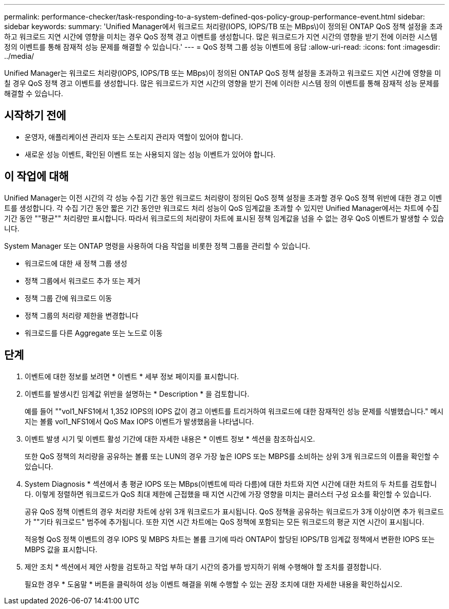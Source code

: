 ---
permalink: performance-checker/task-responding-to-a-system-defined-qos-policy-group-performance-event.html 
sidebar: sidebar 
keywords:  
summary: 'Unified Manager에서 워크로드 처리량(IOPS, IOPS/TB 또는 MBps\)이 정의된 ONTAP QoS 정책 설정을 초과하고 워크로드 지연 시간에 영향을 미치는 경우 QoS 정책 경고 이벤트를 생성합니다. 많은 워크로드가 지연 시간의 영향을 받기 전에 이러한 시스템 정의 이벤트를 통해 잠재적 성능 문제를 해결할 수 있습니다.' 
---
= QoS 정책 그룹 성능 이벤트에 응답
:allow-uri-read: 
:icons: font
:imagesdir: ../media/


[role="lead"]
Unified Manager는 워크로드 처리량(IOPS, IOPS/TB 또는 MBps)이 정의된 ONTAP QoS 정책 설정을 초과하고 워크로드 지연 시간에 영향을 미칠 경우 QoS 정책 경고 이벤트를 생성합니다. 많은 워크로드가 지연 시간의 영향을 받기 전에 이러한 시스템 정의 이벤트를 통해 잠재적 성능 문제를 해결할 수 있습니다.



== 시작하기 전에

* 운영자, 애플리케이션 관리자 또는 스토리지 관리자 역할이 있어야 합니다.
* 새로운 성능 이벤트, 확인된 이벤트 또는 사용되지 않는 성능 이벤트가 있어야 합니다.




== 이 작업에 대해

Unified Manager는 이전 시간의 각 성능 수집 기간 동안 워크로드 처리량이 정의된 QoS 정책 설정을 초과할 경우 QoS 정책 위반에 대한 경고 이벤트를 생성합니다. 각 수집 기간 동안 짧은 기간 동안만 워크로드 처리 성능이 QoS 임계값을 초과할 수 있지만 Unified Manager에서는 차트에 수집 기간 동안 ""평균"" 처리량만 표시합니다. 따라서 워크로드의 처리량이 차트에 표시된 정책 임계값을 넘을 수 없는 경우 QoS 이벤트가 발생할 수 있습니다.

System Manager 또는 ONTAP 명령을 사용하여 다음 작업을 비롯한 정책 그룹을 관리할 수 있습니다.

* 워크로드에 대한 새 정책 그룹 생성
* 정책 그룹에서 워크로드 추가 또는 제거
* 정책 그룹 간에 워크로드 이동
* 정책 그룹의 처리량 제한을 변경합니다
* 워크로드를 다른 Aggregate 또는 노드로 이동




== 단계

. 이벤트에 대한 정보를 보려면 * 이벤트 * 세부 정보 페이지를 표시합니다.
. 이벤트를 발생시킨 임계값 위반을 설명하는 * Description * 을 검토합니다.
+
예를 들어 ""vol1_NFS1에서 1,352 IOPS의 IOPS 값이 경고 이벤트를 트리거하여 워크로드에 대한 잠재적인 성능 문제를 식별했습니다." 메시지는 볼륨 vol1_NFS1에서 QoS Max IOPS 이벤트가 발생했음을 나타냅니다.

. 이벤트 발생 시기 및 이벤트 활성 기간에 대한 자세한 내용은 * 이벤트 정보 * 섹션을 참조하십시오.
+
또한 QoS 정책의 처리량을 공유하는 볼륨 또는 LUN의 경우 가장 높은 IOPS 또는 MBPS를 소비하는 상위 3개 워크로드의 이름을 확인할 수 있습니다.

. System Diagnosis * 섹션에서 총 평균 IOPS 또는 MBps(이벤트에 따라 다름)에 대한 차트와 지연 시간에 대한 차트의 두 차트를 검토합니다. 이렇게 정렬하면 워크로드가 QoS 최대 제한에 근접했을 때 지연 시간에 가장 영향을 미치는 클러스터 구성 요소를 확인할 수 있습니다.
+
공유 QoS 정책 이벤트의 경우 처리량 차트에 상위 3개 워크로드가 표시됩니다. QoS 정책을 공유하는 워크로드가 3개 이상이면 추가 워크로드가 ""기타 워크로드" 범주에 추가됩니다. 또한 지연 시간 차트에는 QoS 정책에 포함되는 모든 워크로드의 평균 지연 시간이 표시됩니다.

+
적응형 QoS 정책 이벤트의 경우 IOPS 및 MBPS 차트는 볼륨 크기에 따라 ONTAP이 할당된 IOPS/TB 임계값 정책에서 변환한 IOPS 또는 MBPS 값을 표시합니다.

. 제안 조치 * 섹션에서 제안 사항을 검토하고 작업 부하 대기 시간의 증가를 방지하기 위해 수행해야 할 조치를 결정합니다.
+
필요한 경우 * 도움말 * 버튼을 클릭하여 성능 이벤트 해결을 위해 수행할 수 있는 권장 조치에 대한 자세한 내용을 확인하십시오.


